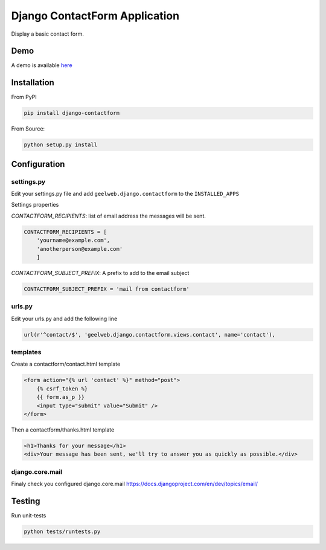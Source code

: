 Django ContactForm Application
==============================

|Build status| |Documentation Status|

Display a basic contact form.

Demo
----

A demo is available `here`_

Installation
------------

From PyPI

.. code-block:: text

    pip install django-contactform

From Source:

.. code-block:: text

    python setup.py install

Configuration
-------------

settings.py
~~~~~~~~~~~

Edit your settings.py file and add ``geelweb.django.contactform`` to the
``INSTALLED_APPS``

Settings properties

*CONTACTFORM\_RECIPIENTS*: list of email address the messages will be
sent.

.. code-block:: python

    CONTACTFORM_RECIPIENTS = [
        'yourname@example.com',
        'anotherperson@example.com'
        ]

*CONTACTFORM\_SUBJECT\_PREFIX*: A prefix to add to the email subject

.. code-block:: python

    CONTACTFORM_SUBJECT_PREFIX = 'mail from contactform'

urls.py
~~~~~~~

Edit your urls.py and add the following line

.. code-block:: python

    url(r'^contact/$', 'geelweb.django.contactform.views.contact', name='contact'),

templates
~~~~~~~~~

Create a contactform/contact.html template

.. code-block:: html

    <form action="{% url 'contact' %}" method="post">
        {% csrf_token %}
        {{ form.as_p }}
        <input type="submit" value="Submit" />
    </form>

Then a contactform/thanks.html template

.. code-block:: html

    <h1>Thanks for your message</h1>
    <div>Your message has been sent, we'll try to answer you as quickly as possible.</div>

django.core.mail
~~~~~~~~~~~~~~~~

Finaly check you configured django.core.mail
https://docs.djangoproject.com/en/dev/topics/email/

Testing
-------

Run unit-tests

.. code-block:: text

    python tests/runtests.py

.. _here: http://django.sandbox.geelweb.org/contact

.. |Build status| image:: https://travis-ci.org/geelweb/geelweb-django-contactform.svg?branch=master
.. |Documentation Status| image:: https://readthedocs.org/projects/django-contactform/badge/?version=latest
   :target: https://readthedocs.org/projects/django-contactform/?badge=latest
